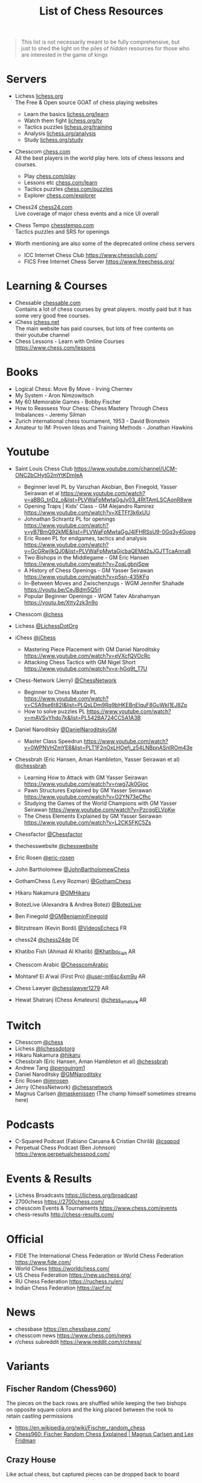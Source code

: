 #+title: List of Chess Resources
#+options: \n:t

#+begin_quote
This list is not necessarily meant to be fully comprehensive, but
just to shed the light on the piles of /hidden/ resources for those who are interested in the game of kings
#+end_quote

* Servers
- Lichess [[https://lichess.org/][lichess.org]] \\
  The Free & Open source GOAT of chess playing websites
  - Learn the basics [[https://lichess.org/learn][lichess.org/learn]]
  - Watch them fight [[https://lichess.org/tv][lichess.org/tv]]
  - Tactics puzzles [[https://lichess.org/training][lichess.org/training]]
  - Analysis [[https://lichess.org/analysis][lichess.org/analysis]]
  - Study [[https://lichess.org/study][lichess.org/study]]

- Chesscom [[https://chess.com][chess.com]] \\
  All the best players in the world play here. lots of chess lessons and courses.   
  - Play [[https://chess.com/play][chess.com/play]]
  - Lessons etc [[https://chess.com/learn][chess.com/learn]]
  - Tactics puzzles [[https://chess.com/puzzles][chess.com/puzzles]]
  - Explorer [[https://chess.com/explorer][chess.com/explorer]]

- Chess24 [[https://chess24.com][chess24.com]] \\ 
  Live coverage of major chess events and a nice UI overall

- Chess Tempo [[https://chesstempo.com][chesstempo.com]] \\
  Tactics puzzles and SRS for openings

- Worth mentioning are also some of the deprecated online chess servers
  - ICC Internet Chess Club https://www.chessclub.com/
  - FICS Free Internet Chess Server https://www.freechess.org/

* Learning & Courses
- Chessable [[https://chessable.com][chessable.com]] \\ 
  Contains a lot of chess courses by great players. mostly paid but it has some very good free courses.
- iChess [[https://ichess.net][ichess.net]] \\
  The main website has paid courses, but lots of free contents on
  their youtube channel
- Chess Lessons - Learn with Online Courses https://www.chess.com/lessons

* Books
- Logical Chess: Move By Move - Irving Chernev
- My System - Aron Nimzowitsch
- My 60 Memorable Games - Bobby Fischer
- How to Reassess Your Chess: Chess Mastery Through Chess Imbalances - Jeremy Silman
- Zurich international chess tournament, 1953 - David Bronstein
- Amateur to IM: Proven Ideas and Training Methods - Jonathan Hawkins

* Youtube
- Saint Louis Chess Club https://www.youtube.com/channel/UCM-ONC2bCHytG2mYtKDmIeA
  - Beginner level PL by Varuzhan Akobian, Ben Finegold, Yasser Seirawan et al https://www.youtube.com/watch?v=aBBG_tnDz_o&list=PLVWaFpMwtaGgJy03_4RtTAmLSCAonR8ww
  - Opening Traps | Kids' Class - GM Alejandro Ramirez https://www.youtube.com/watch?v=XETFf3k6xUU 
  - Johnathan Schrantz PL for openings https://www.youtube.com/watch?v=yB7BmQ92kME&list=PLVWaFpMwtaGgJ4IFHRSsU9-0Gq3y4Gopg
  - Eric Rosen PL for endgames, tactics and analysis https://www.youtube.com/watch?v=GcGRwjlkQJ0&list=PLVWaFpMwtaGjcbaQEMd2sJGJTTcaAnnaB
  - Two Bishops in the Middlegame - GM Eric Hansen https://www.youtube.com/watch?v=ZoaLgbniSpw
  - A History of Chess Openings - GM Yasser Seirawan https://www.youtube.com/watch?v=p5sn-435KFg
  - In-Between Moves and Zwischenzugs - WGM Jennifer Shahade
    https://youtu.be/CeJBdm5Q5rI
  - Popular Beginner Openings - WGM Tatev Abrahamyan
    https://youtu.be/Xtty2zk3n9o
- Chesscom [[https://www.youtube.com/@chess][@chess]]
- Lichess [[https://www.youtube.com/@LichessDotOrg][@LichessDotOrg]]
- iChess [[https://www.youtube.com/@iChess][@iChess]]
  - Mastering Piece Placement with GM Daniel Naroditsky https://www.youtube.com/watch?v=eVXcfQVOcRc
  - Attacking Chess Tactics with GM Nigel Short https://www.youtube.com/watch?v=x-hGq9t_T7U
- Chess-Network (Jerry) [[https://www.youtube.com/@ChessNetwork][@ChessNetwork]]
  - Beginner to Chess Master PL
   https://www.youtube.com/watch?v=CSA9se6t82I&list=PLQsLDm9Rq9bHKEBnElquF8GuWkI1EJ8Zp
  - How to solve puzzles PL https://www.youtube.com/watch?v=mAVSyYhdo7k&list=PL542BA724CC5A1A3B
- Daniel Naroditsky [[https://www.youtube.com/@DanielNaroditskyGM][@DanielNaroditskyGM]]
  - Master Class Speedrun https://www.youtube.com/watch?v=0WPNVHZmYE8&list=PLT1F2nOxLHOefj_z54LNBpnASnIROm43e
- Chessbrah (Eric Hansen, Aman Hambleton, Yasser Seirawan et al) [[https://www.youtube.com/@chessbrah][@chessbrah]]
  - Learning How to Attack with GM Yasser Seirawan [[https://www.youtube.com/watch?v=nwg7Jk0Gjoc][https://www.youtube.com/watch?v=nwg7Jk0Gjoc]]
  - Pawn Structures Explained by GM Yasser Seirawan
    https://www.youtube.com/watch?v=O2YN73eCfhc
  - Studying the Games of the World Champions with GM Yasser Seirawan https://www.youtube.com/watch?v=PzcggELVpKw
  - The Chess Elements Explained by GM Yasser Seirawan https://www.youtube.com/watch?v=L2CK5FKC5Zs
- Chessfactor [[https://www.youtube.com/channel/UCgRUc4wyyMCnULY_XWPYXmA][@Chessfactor]]
- thechesswebsite [[https://www.youtube.com/user/thechesswebsite][@chesswebsite]]

- Eric Rosen [[https://www.youtube.com/@eric-rosen][@eric-rosen]]
- John Bartholomew [[https://www.youtube.com/channel/UC6hOVYvNn79Sl1Fc1vx2mYA][@JohnBartholomewChess]]
- GothamChess (Levy Rozman) [[https://www.youtube.com/@GothamChess][@GothamChess]]
- Hikaru Nakamura [[https://www.youtube.com/@GMHikaru][@GMHikaru]]
- BotezLive (Alexandra & Andrea Botez) [[https://www.youtube.com/@BotezLive][@BotezLive]]
- Ben Finegold [[https://www.youtube.com/@GMBenjaminFinegold][@GMBenjaminFinegold]]

- Blitzstream (Kevin Bordi) [[https://www.youtube.com/@VideosEchecs][@VideosEchecs]] FR
- chess24 [[https://www.youtube.com/@chess24de][@chess24de]] DE
- Khatibo Fish (Ahmad Al Khatib) [[https://www.youtube.com/@Khatibo_Fish][@Khatibo_Fish]] AR
- Chesscom Arabic [[https://www.youtube.com/channel/UCMhHZBPrymNL8El-hWbdADQ][@ChesscomArabic]]
- Mohtaref El A'wal (First Pro) [[https://www.youtube.com/channel/UCYxogO4RO3ufuGXZFQUKvtg][@user-ml6sc4xm9u]] AR
- Chess Lawyer [[https://www.youtube.com/channel/UCXxZvTLN2gvdcM7EKvUbezA][@chesslawyer1279]] AR
- Hewat Shatranj (Chess Amateurs) [[https://www.youtube.com/channel/UC6Bpzt6Vl328bMJJ7LSq2Iw][@chess_amature]] AR

* Twitch
- Chesscom [[https://www.twitch.tv/chess][@chess]]
- Lichess [[https://www.twitch.tv/lichessdotorg][@lichessdotorg]]
- Hikaru Nakamura [[https://www.twitch.tv/hikaru][@hikaru]]
- Chessbrah (Eric Hansen, Aman Hambleton et al) [[https://www.twitch.tv/chessbrah][@chessbrah]]
- Andrew Tang [[https://www.twitch.tv/penguingm1][@penguingm1]]
- Daniel Naroditsky [[https://www.twitch.tv/gmnaroditsky][@GMNaroditsky]]
- Eric Rosen [[https://www.twitch.tv/imrosen][@imrosen]]
- Jerry (ChessNetwork) [[https://www.twitch.tv/chessnetwork][@chessnetwork]]
- Magnus Carlsen [[https://www.twitch.tv/maskenissen][@maskenissen]] (The champ himself sometimes streams here)

* Podcasts
- C-Squared Podcast (Fabiano Caruana & Cristian Chirilă) [[https://www.youtube.com/@csqpod][@csqpod]]
- Perpetual Chess Podcast (Ben Johnson) https://www.perpetualchesspod.com/

* Events & Results
- Lichess Broadcasts https://lichess.org/broadcast
- 2700chess https://2700chess.com/
- chesscom Events & Tournaments https://www.chess.com/events
- chess-results http://chess-results.com/

* Official
- FIDE The International Chess Federation or World Chess Federation https://www.fide.com/
- World Chess https://worldchess.com/
- US Chess Federation https://new.uschess.org/
- RU Chess Federation https://ruchess.ru/en/
- Indian Chess Federation https://aicf.in/

* News
- chessbase [[https://en.chessbase.com/][https://en.chessbase.com/]]
- chesscom news [[https://www.chess.com/news][https://www.chess.com/news]]
- r/chess subreddit https://www.reddit.com/r/chess/

* Variants
** Fischer Random (Chess960)
The pieces on the back rows are shuffled while keeping the two bishops
on opposite square colors and the king placed between the rook to
retain castling permissions
- https://en.wikipedia.org/wiki/Fischer_random_chess
- [[https://www.youtube.com/watch?v=y7NzMuFT_a0][Chess960: Fischer Random Chess Explained | Magnus Carlsen and Lex Fridman]]
** Crazy House
Like actual chess, but captured pieces can be dropped back to board
- https://en.wikipedia.org/wiki/Crazyhouse 
- [[https://www.youtube.com/watch?v=rmOpKVmiSF8][Skype Crazyhouse Chess - GM Yasser Seirawan vs JannLee (Series 6)]]
- [[https://www.youtube.com/watch?v=VhZEc73HaYw][ Crazyhouse variant - Blitz Chess w/ commentary ]]
** Bug House
Similar to crazy house, but with 4 players and 2 boards. captured
pieces are passed to the partner to be dropped on board
- https://en.wikipedia.org/wiki/Bughouse_chess
- [[https://www.youtube.com/watch?v=T_EgQ5oopAA][Bughouse Chess with Grandmasters - GM Hikaru and helmsknight vs GM Yasser and JannLee]]
** 3-Check
Same rules as normal chess, except 3 checks to the king during the
entire game is considered checkmate
- https://lichess.org/variant/threeCheck
- [[https://www.youtube.com/watch?v=3MepjJEtmI8&list=PLQsLDm9Rq9bFBu5Z3R2sX5F-CE-R2oDdY][Three-check chess games]]

* Software
- SCID https://scid.sourceforge.net/ \\
  Free and platform-dependant (Windows)
- SCID vs PC https://scidvspc.sourceforge.net/ \\
  Free and open source and cross-platform
  Started as a bug-fix for the computer-vs-player feature of SCID then grew as an alternative
- ChessBase https://shop.chessbase.com/en/categories/chessbase-cb \\
  Proprietary and platform-dependant (Windows)
- Tarrasch Chess http://www.triplehappy.com/ \\

** Engines
- Stockfish https://stockfishchess.org/
- Leela Chess Zero https://lczero.org/
- Komodo https://komodochess.com/

** Databases
- chessgames https://www.chessgames.com/
- 365chess https://www.365chess.com/
- Chesscom database https://www.chess.com/games

** Tools
- OpeningTree [[https://www.openingtree.com/][openingtree.com]] \\
  Dangerously good tool for preperation, including game exports and statistics

* Movies & Shows
- The Queen's Gambit https://www.imdb.com/title/tt10048342/ \\
  This series is the first of its kind. very popular and it has been reviewed by Garry Kasparov.
- Magnus 2016 https://www.imdb.com/title/tt5471480/ \\
  A Documantary about the life of Magnus Carlsen
- Pawn Sacrifice 2014 https://www.imdb.com/title/tt1596345/ \\
  Drama and Biography of the legendary Bobby Fischer

* Notable games
- The Game of the Century - D Byrne vs Fischer, 1956 https://www.chessgames.com/perl/chessgame?gid=1008361
- The Immortal Game - Anderssen vs Kieseritzky, 1851 https://www.chessgames.com/perl/chessgame?gid=1018910
- The Brisbane Bombshell - Anatoly Karpov vs Garry Kasparov,1985
  https://www.chessgames.com/perl/chessgame?gid=1067175
- Albert Einstein vs Robert Oppenheimer,1993 https://www.chessgames.com/perl/chessgame?gid=1261614
- Notable Chess Games of All Time https://www.chessgames.com/perl/goat.pl

* Research
- [[https://arxiv.org/abs/1712.01815][Mastering Chess and Shogi by Self-Play with a General
  Reinforcement Learning Algorithm]] \\
  This was the beginning of an era of ML based computer chess engines with AlphaZero chess.
- [[https://link.springer.com/chapter/10.1007/978-1-4757-1968-0_1][Programming a Computer for Playing Chess]] \\
  The original paper about the design of chess playing computers by
  Claude E. Shannon
- [[https://arxiv.org/abs/2006.01855][Aligning Superhuman AI with Human Behavior: Chess as a Model System]] \\
  The maiachess project can be found here https://maiachess.com/
- [[https://lichess.org/@/piazzai/blog/do-variants-help-you-play-better-chess-statistical-evidence/0tAPXnqH][Do Variants Help You Play Better Chess? Statistical Evidence]]
- [[https://database.lichess.org/][lichess.org open database]] \\
  Lichess games and puzzles publicly available in different
  formats. The Related Projects sections contains interesting projects
  using the database.

* Humour
- [[https://www.reddit.com/r/AnarchyChess/][r/AnarchyChess]]
- +[[https://www.youtube.com/watch?v=MFNv-FJFGTg][Amateur Challenges Chess Grandmaster Magnus Carlsen | WSJ]]+
